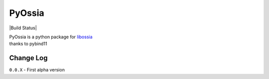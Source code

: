 PyOssia
=======

|Build Status|

| PyOssia is a python package for
  `libossia <http://ossia.io>`__
| thanks to pybind11

Change Log
-------------
``0.0.X`` - First alpha version

